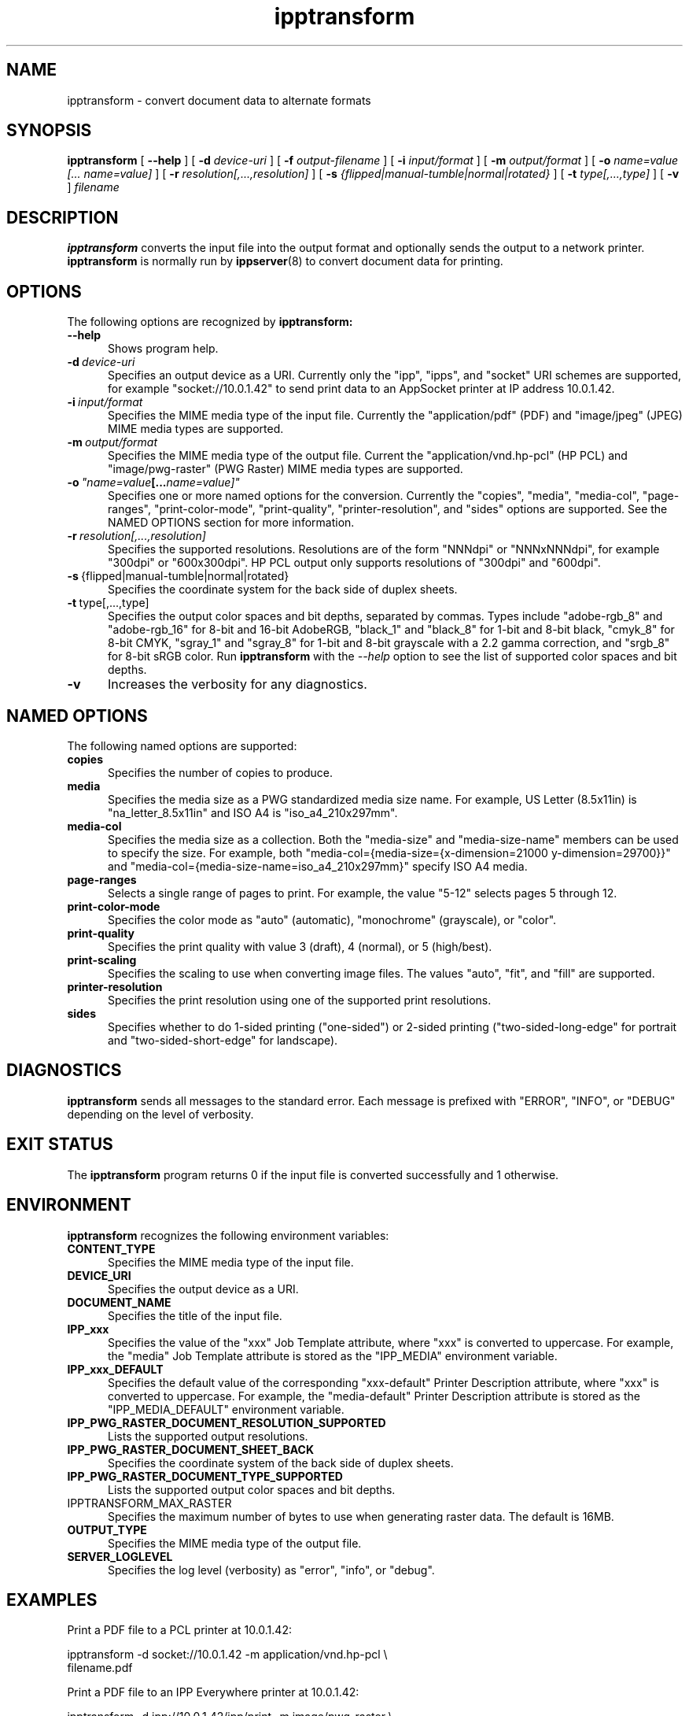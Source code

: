 .\"
.\" ipptransform man page.
.\"
.\" Copyright © 2016-2019 by the IEEE-ISTO Printer Working Group.
.\" Copyright © 2016-2019 by Apple Inc.
.\"
.\" Licensed under Apache License v2.0.  See the file "LICENSE" for more
.\" information.
.\"
.TH ipptransform 1 "ippsample" "2019-05-17" "Apple Inc."
.SH NAME
ipptransform \- convert document data to alternate formats
.SH SYNOPSIS
.B ipptransform
[
.B \-\-help
] [
.B \-d
.I device-uri
] [
.B \-f
.I output-filename
] [
.B \-i
.I input/format
] [
.B \-m
.I output/format
] [
.B \-o
.I "name=value [... name=value]"
] [
.B \-r
.I resolution[,...,resolution]
] [
.B \-s
.I {flipped|manual-tumble|normal|rotated}
] [
.B \-t
.I type[,...,type]
] [
.B \-v
]
.I filename
.SH DESCRIPTION
.B ipptransform
converts the input file into the output format and optionally sends the output to a network printer.
.B ipptransform
is normally run by
.BR ippserver (8)
to convert document data for printing.
.SH OPTIONS
The following options are recognized by
.B ipptransform:
.TP 5
.B \-\-help
Shows program help.
.TP 5
.BI \-d \ device-uri
Specifies an output device as a URI.
Currently only the "ipp", "ipps", and "socket" URI schemes are supported, for example "socket://10.0.1.42" to send print data to an AppSocket printer at IP address 10.0.1.42.
.TP 5
.BI \-i \ input/format
Specifies the MIME media type of the input file.
Currently the "application/pdf" (PDF) and "image/jpeg" (JPEG) MIME media types are supported.
.TP 5
.BI \-m \ output/format
Specifies the MIME media type of the output file.
Current the "application/vnd.hp-pcl" (HP PCL) and "image/pwg-raster" (PWG Raster) MIME media types are supported.
.TP 5
.BI \-o \ "name=value [... name=value]"
Specifies one or more named options for the conversion.
Currently the "copies", "media", "media-col", "page-ranges", "print-color-mode", "print-quality", "printer-resolution", and "sides" options are supported.
See the NAMED OPTIONS section for more information.
.TP 5
.BI \-r \ resolution[,...,resolution]
Specifies the supported resolutions.
Resolutions are of the form "NNNdpi" or "NNNxNNNdpi", for example "300dpi" or "600x300dpi".
HP PCL output only supports resolutions of "300dpi" and "600dpi".
.TP 5
.BR \-s \ {flipped|manual-tumble|normal|rotated}
Specifies the coordinate system for the back side of duplex sheets.
.TP 5
.BR \-t \ type[,...,type]
Specifies the output color spaces and bit depths, separated by commas.
Types include "adobe-rgb_8" and "adobe-rgb_16" for 8-bit and 16-bit AdobeRGB, "black_1" and "black_8" for 1-bit and 8-bit black, "cmyk_8" for 8-bit CMYK, "sgray_1" and "sgray_8" for 1-bit and 8-bit grayscale with a 2.2 gamma correction, and "srgb_8" for 8-bit sRGB color.
Run
.B ipptransform
with the
.I \-\-help
option to see the list of supported color spaces and bit depths.
.TP 5
.B \-v
Increases the verbosity for any diagnostics.
.SH NAMED OPTIONS
The following named options are supported:
.TP 5
.B copies
Specifies the number of copies to produce.
.TP 5
.B media
Specifies the media size as a PWG standardized media size name.
For example, US Letter (8.5x11in) is "na_letter_8.5x11in" and ISO A4 is "iso_a4_210x297mm".
.TP 5
.B media-col
Specifies the media size as a collection.
Both the "media-size" and "media-size-name" members can be used to specify the size.
For example, both "media-col={media-size={x-dimension=21000 y-dimension=29700}}" and "media-col={media-size-name=iso_a4_210x297mm}" specify ISO A4 media.
.TP 5
.B page-ranges
Selects a single range of pages to print.
For example, the value "5-12" selects pages 5 through 12.
.TP 5
.B print-color-mode
Specifies the color mode as "auto" (automatic), "monochrome" (grayscale), or "color".
.TP 5
.B print-quality
Specifies the print quality with value 3 (draft), 4 (normal), or 5 (high/best).
.TP 5
.B print-scaling
Specifies the scaling to use when converting image files.
The values "auto", "fit", and "fill" are supported.
.TP 5
.B printer-resolution
Specifies the print resolution using one of the supported print resolutions.
.TP 5
.B sides
Specifies whether to do 1-sided printing ("one-sided") or 2-sided printing ("two-sided-long-edge" for portrait and "two-sided-short-edge" for landscape).
.SH DIAGNOSTICS
.B ipptransform
sends all messages to the standard error.
Each message is prefixed with "ERROR", "INFO", or "DEBUG" depending on the level of verbosity.
.SH EXIT STATUS
The
.B ipptransform
program returns 0 if the input file is converted successfully and 1 otherwise.
.SH ENVIRONMENT
.B ipptransform
recognizes the following environment variables:
.TP 5
.B CONTENT_TYPE
Specifies the MIME media type of the input file.
.TP 5
.B DEVICE_URI
Specifies the output device as a URI.
.TP 5
.B DOCUMENT_NAME
Specifies the title of the input file.
.TP 5
.B IPP_xxx
Specifies the value of the "xxx" Job Template attribute, where "xxx" is converted to uppercase.
For example, the "media" Job Template attribute is stored as the "IPP_MEDIA" environment variable.
.TP 5
.B IPP_xxx_DEFAULT
Specifies the default value of the corresponding "xxx-default" Printer Description attribute, where "xxx" is converted to uppercase.
For example, the "media-default" Printer Description attribute is stored as the "IPP_MEDIA_DEFAULT" environment variable.
.TP 5
.B IPP_PWG_RASTER_DOCUMENT_RESOLUTION_SUPPORTED
Lists the supported output resolutions.
.TP 5
.B IPP_PWG_RASTER_DOCUMENT_SHEET_BACK
Specifies the coordinate system of the back side of duplex sheets.
.TP 5
.B IPP_PWG_RASTER_DOCUMENT_TYPE_SUPPORTED
Lists the supported output color spaces and bit depths.
.TP 5
IPPTRANSFORM_MAX_RASTER
Specifies the maximum number of bytes to use when generating raster data.
The default is 16MB.
.TP 5
.B OUTPUT_TYPE
Specifies the MIME media type of the output file.
.TP 5
.B SERVER_LOGLEVEL
Specifies the log level (verbosity) as "error", "info", or "debug".
.SH EXAMPLES
Print a PDF file to a PCL printer at 10.0.1.42:
.nf

    ipptransform -d socket://10.0.1.42 -m application/vnd.hp-pcl \\
        filename.pdf
.fi
.LP
Print a PDF file to an IPP Everywhere printer at 10.0.1.42:
.nf

    ipptransform -d ipp://10.0.1.42/ipp/print -m image/pwg-raster \\
        filename.pdf
.fi
.LP
Convert a JPEG file to sRGB PWG Raster at 600dpi:
.nf

    ipptransform -m image/pwg-raster -r 600dpi -t sgray_8,srgb_8 \\
        filename.jpg >filename.ras
.fi
.SH SEE ALSO
.BR ippdoclint (7),
.BR ippserver (8),
.BR ipptool (1),
.BR ipptransform3d (7)
.SH COPYRIGHT
Copyright \[co] 2016-2019 by the IEEE-ISTO Printer Working Group.
Copyright \[co] 2016-2019 by Apple Inc.
